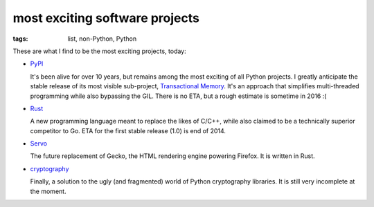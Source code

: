 most exciting software projects
===============================

:tags: list, non-Python, Python



These are what I find to be the most exciting projects, today:

* PyPI__

  It's been alive for over 10 years, but remains among the most
  exciting of all Python projects. I greatly anticipate the stable
  release of its most visible sub-project, `Transactional Memory`__.
  It's an approach that simplifies multi-threaded programming while
  also bypassing the GIL. There is no ETA, but a rough estimate is
  sometime in 2016 :(

__ http://pypy.org
__ http://pypy.org/tmdonate2.html

* Rust__

  A new programming language meant to replace the likes of C/C++,
  while also claimed to be a technically superior competitor to Go.
  ETA for the first stable release (1.0) is end of 2014.

* Servo__

  The future replacement of Gecko, the HTML rendering
  engine powering Firefox. It is written in Rust.

* cryptography__

  Finally, a solution to the ugly (and fragmented) world of Python
  cryptography libraries. It is still very incomplete at the moment.


__ http://www.rust-lang.org
__ https://github.com/mozilla/servo
__ http://cryptography.io
